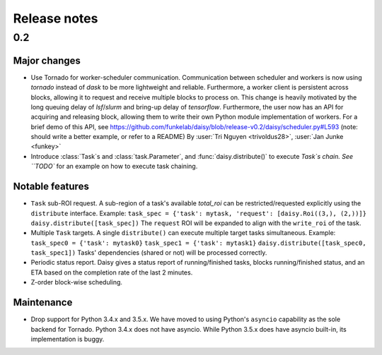 Release notes
=============

.. _release_0.2:

0.2
------------------------

Major changes
~~~~~~~~~~~~

* Use Tornado for worker-scheduler communication.
  Communication between scheduler and workers is now using `tornado` instead of `dask` to be more lightweight and reliable. Furthermore, a worker client is persistent across blocks, allowing it to request and receive multiple blocks to process on. This change is heavily motivated by the long queuing delay of `lsf`/`slurm` and bring-up delay of `tensorflow`.
  Furthermore, the user now has an API for acquiring and releasing block, allowing them to write their own Python module implementation of workers. For a brief demo of this API, see https://github.com/funkelab/daisy/blob/release-v0.2/daisy/scheduler.py#L593 (note: should write a better example, or refer to a README)
  By :user:`Tri Nguyen <trivoldus28>`, :user:`Jan Junke <funkey>`

* Introduce :class:`Task`s and :class:`task.Parameter`, and :func:`daisy.distribute()` to execute `Task`s chain.
  See ``TODO`` for an example on how to execute task chaining.

Notable features
~~~~~~~~~~~~

* ``Task`` sub-ROI request.
  A sub-region of a task's available `total_roi` can be restricted/requested explicitly using the ``distribute`` interface.
  Example: 
  ``task_spec = {'task': mytask, 'request': [daisy.Roi((3,), (2,))]}``
  ``daisy.distribute([task_spec])``
  The ``request`` ROI will be expanded to align with the ``write_roi`` of the task.

* Multiple ``Task`` targets.
  A single ``distribute()`` can execute multiple target tasks simultaneous.
  Example: 
  ``task_spec0 = {'task': mytask0}``
  ``task_spec1 = {'task': mytask1}``
  ``daisy.distribute([task_spec0, task_spec1])``
  Tasks' dependencies (shared or not) will be processed correctly.

* Periodic status report.
  Daisy gives a status report of running/finished tasks, blocks running/finished status, and an ETA based on the completion rate of the last 2 minutes.

* Z-order block-wise scheduling.


Maintenance
~~~~~~~~~~~

* Drop support for Python 3.4.x and 3.5.x.
  We have moved to using Python's ``asyncio`` capability as the sole backend for Tornado. Python 3.4.x does not have asyncio. While Python 3.5.x does have asyncio built-in, its implementation is buggy.

